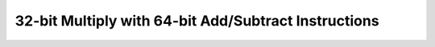 .. _nmsis_core_api_32-bit_multiply_with_64-bit_add/subtract_instructions:

32-bit Multiply with 64-bit Add/Subtract Instructions
=====================================================

.. doxygengroup:: NMSIS_Core_DSP_Intrinsic_32B_MULT_64B_ADDSUB
   :project: nmsis_core
   :outline:
   :content-only:

.. doxygengroup:: NMSIS_Core_DSP_Intrinsic_32B_MULT_64B_ADDSUB
   :project: nmsis_core
